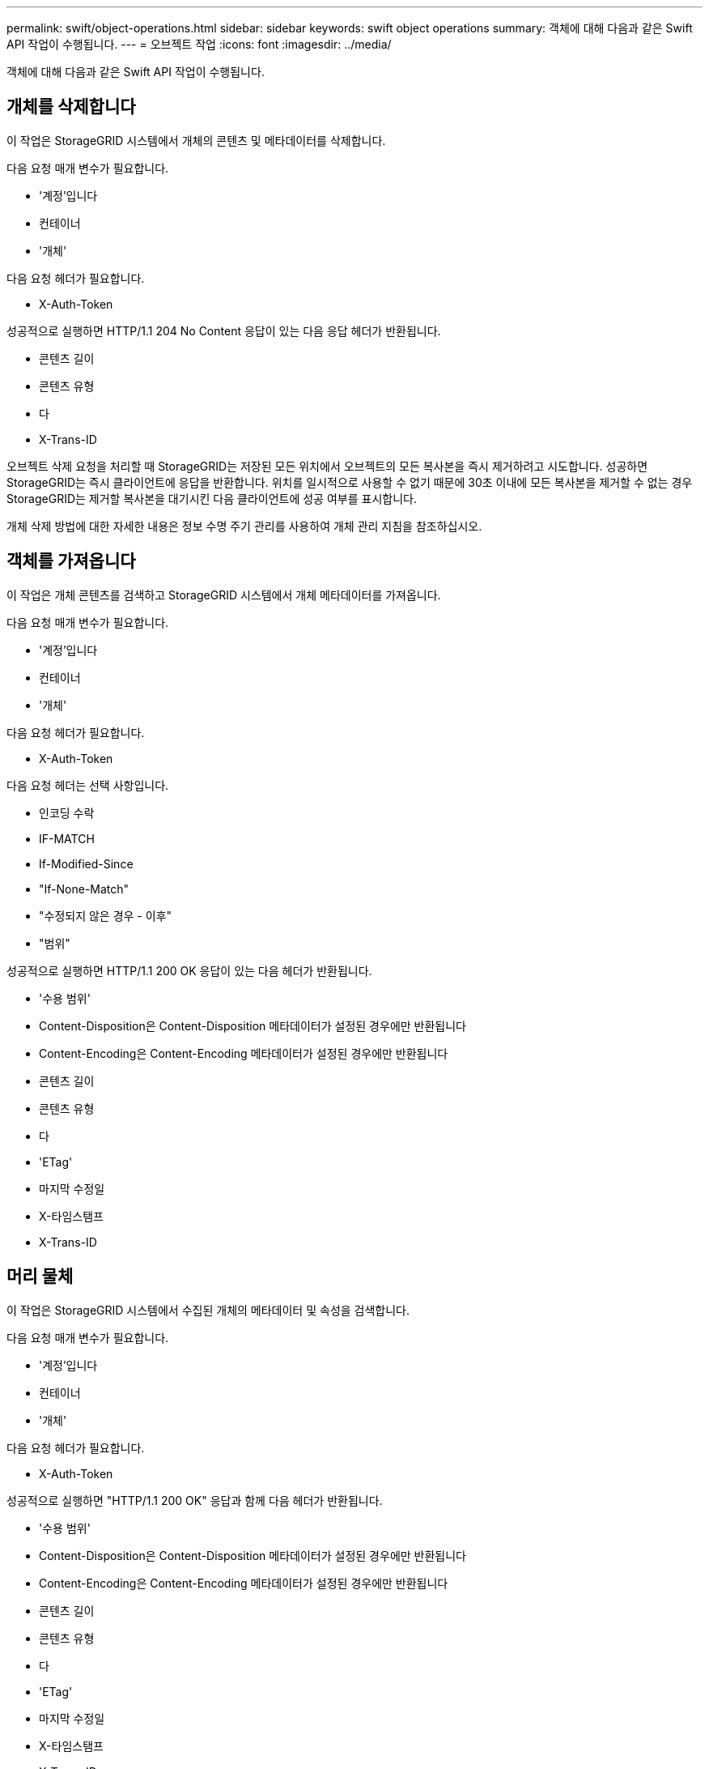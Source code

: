 ---
permalink: swift/object-operations.html 
sidebar: sidebar 
keywords: swift object operations 
summary: 객체에 대해 다음과 같은 Swift API 작업이 수행됩니다. 
---
= 오브젝트 작업
:icons: font
:imagesdir: ../media/


[role="lead"]
객체에 대해 다음과 같은 Swift API 작업이 수행됩니다.



== 개체를 삭제합니다

이 작업은 StorageGRID 시스템에서 개체의 콘텐츠 및 메타데이터를 삭제합니다.

다음 요청 매개 변수가 필요합니다.

* '계정'입니다
* 컨테이너
* '개체'


다음 요청 헤더가 필요합니다.

* X-Auth-Token


성공적으로 실행하면 HTTP/1.1 204 No Content 응답이 있는 다음 응답 헤더가 반환됩니다.

* 콘텐츠 길이
* 콘텐츠 유형
* 다
* X-Trans-ID


오브젝트 삭제 요청을 처리할 때 StorageGRID는 저장된 모든 위치에서 오브젝트의 모든 복사본을 즉시 제거하려고 시도합니다. 성공하면 StorageGRID는 즉시 클라이언트에 응답을 반환합니다. 위치를 일시적으로 사용할 수 없기 때문에 30초 이내에 모든 복사본을 제거할 수 없는 경우 StorageGRID는 제거할 복사본을 대기시킨 다음 클라이언트에 성공 여부를 표시합니다.

개체 삭제 방법에 대한 자세한 내용은 정보 수명 주기 관리를 사용하여 개체 관리 지침을 참조하십시오.



== 객체를 가져옵니다

이 작업은 개체 콘텐츠를 검색하고 StorageGRID 시스템에서 개체 메타데이터를 가져옵니다.

다음 요청 매개 변수가 필요합니다.

* '계정'입니다
* 컨테이너
* '개체'


다음 요청 헤더가 필요합니다.

* X-Auth-Token


다음 요청 헤더는 선택 사항입니다.

* 인코딩 수락
* IF-MATCH
* If-Modified-Since
* "If-None-Match"
* "수정되지 않은 경우 - 이후"
* "범위"


성공적으로 실행하면 HTTP/1.1 200 OK 응답이 있는 다음 헤더가 반환됩니다.

* '수용 범위'
* Content-Disposition은 Content-Disposition 메타데이터가 설정된 경우에만 반환됩니다
* Content-Encoding은 Content-Encoding 메타데이터가 설정된 경우에만 반환됩니다
* 콘텐츠 길이
* 콘텐츠 유형
* 다
* 'ETag'
* 마지막 수정일
* X-타임스탬프
* X-Trans-ID




== 머리 물체

이 작업은 StorageGRID 시스템에서 수집된 개체의 메타데이터 및 속성을 검색합니다.

다음 요청 매개 변수가 필요합니다.

* '계정'입니다
* 컨테이너
* '개체'


다음 요청 헤더가 필요합니다.

* X-Auth-Token


성공적으로 실행하면 "HTTP/1.1 200 OK" 응답과 함께 다음 헤더가 반환됩니다.

* '수용 범위'
* Content-Disposition은 Content-Disposition 메타데이터가 설정된 경우에만 반환됩니다
* Content-Encoding은 Content-Encoding 메타데이터가 설정된 경우에만 반환됩니다
* 콘텐츠 길이
* 콘텐츠 유형
* 다
* 'ETag'
* 마지막 수정일
* X-타임스탬프
* X-Trans-ID




== 개체를 넣습니다

이 작업을 실행하면 새 개체가 데이터와 메타데이터로 만들어지거나 기존 개체를 StorageGRID 시스템의 데이터 및 메타데이터로 바꿉니다.

StorageGRID는 최대 5TiB(5,497,558,138,880바이트)의 오브젝트를 지원합니다.


IMPORTANT: 동일한 키에 쓰는 두 클라이언트 등의 충돌하는 클라이언트 요청은 "최신 성공" 기준으로 해결됩니다. "최신" 평가 시기는 StorageGRID 시스템이 지정된 요청을 완료하는 시점을 기준으로 하며, Swift 클라이언트가 작업을 시작하는 시점이 아닙니다.

다음 요청 매개 변수가 필요합니다.

* '계정'입니다
* 컨테이너
* '개체'


다음 요청 헤더가 필요합니다.

* X-Auth-Token


다음 요청 헤더는 선택 사항입니다.

* 'Content-Disposition'
* 콘텐츠 인코딩
+
개체에 적용되는 ILM 규칙이 크기에 따라 개체를 필터링하고 수집 시 동기식 배치(Ingest 동작에 대한 균형 또는 엄격 옵션)를 사용하는 경우 청크된 "콘텐츠 인코딩"을 사용하지 마십시오.

* 전송 인코딩
+
개체에 적용되는 ILM 규칙이 크기에 따라 개체를 필터링하고 수집 시 동기식 배치(Ingest 동작에 대한 균형 또는 엄격 옵션)를 사용하는 경우 압축 또는 청크된 "전송 인코딩"을 사용하지 마십시오.

* 콘텐츠 길이
+
ILM 규칙이 크기를 기준으로 오브젝트를 필터링하고 수집 시 동기 배치를 사용하는 경우 'Content-Length'를 지정해야 합니다.

+

NOTE: Content-Encoding, Transfer-Encoding, Content-Length에 대한 지침을 따르지 않을 경우 StorageGRID는 개체 크기를 결정하고 ILM 규칙을 적용하기 전에 개체를 저장해야 합니다. 다시 말해, StorageGRID은 수집 중인 오브젝트의 중간 복사본을 기본적으로 생성해야 합니다. 즉, StorageGRID는 Ingest 동작에 대해 이중 커밋 옵션을 사용해야 합니다.

+
동기 배치 및 ILM 규칙에 대한 자세한 내용은 정보 수명 주기 관리를 통해 개체 관리 지침을 참조하십시오.

* 콘텐츠 유형
* 'ETag'
* 'X-Object-Meta-<name\>'(객체 관련 메타데이터)
+
ILM 규칙의 참조 시간으로 * 사용자 정의 작성 시간 * 옵션을 사용하려면 값을 사용자 정의 헤더("X-Object-Meta-Creation-Time")에 저장해야 합니다. 예를 들면 다음과 같습니다.

+
[listing]
----
X-Object-Meta-Creation-Time: 1443399726
----
+
이 필드는 1970년 1월 1일 이후 초 단위로 평가됩니다.

* X-Storage-Class: reduced_redundancy가 있습니다
+
수집된 개체와 일치하는 ILM 규칙이 이중 커밋 또는 균형 설정의 수집 동작을 지정하는 경우 이 헤더는 StorageGRID에서 만드는 개체 복사본 수에 영향을 줍니다.

+
** * 이중 커밋 *: ILM 규칙이 Ingest 동작에 대한 이중 커밋 옵션을 지정하는 경우 StorageGRID는 오브젝트가 수집될 때(단일 커밋) 단일 임시 복사본을 만듭니다.
** * 균형 *: ILM 규칙이 균형 옵션을 지정하는 경우 StorageGRID은 시스템에서 규칙에 지정된 모든 사본을 즉시 만들 수 없는 경우에만 단일 중간 복사본을 만듭니다. StorageGRID에서 동기 배치를 수행할 수 있는 경우 이 머리글은 영향을 주지 않습니다.
+
reducted_redundancy' 헤더는 개체와 일치하는 ILM 규칙이 복제된 단일 복사본을 만들 때 가장 적합합니다. 이 경우 'REDED_READITORY'를 사용하면 모든 수집 작업에 대해 불필요한 오브젝트 복사본을 생성하고 삭제할 필요가 없습니다.

+
다른 상황에서는 수집 중에 오브젝트 데이터가 손실될 위험이 있기 때문에 reducted_redundancy" 헤더를 사용하지 않는 것이 좋습니다. 예를 들어, ILM 평가가 발생하기 전에 실패한 스토리지 노드에 단일 복사본이 처음 저장되는 경우 데이터가 손실될 수 있습니다.

+

IMPORTANT: 복제된 복사본이 항상 하나만 있으면 데이터가 영구적으로 손실될 위험이 있습니다. 복제된 객체 복제본이 하나만 있는 경우 스토리지 노드에 장애가 발생하거나 심각한 오류가 발생한 경우 해당 객체가 손실됩니다. 또한 업그레이드와 같은 유지보수 절차 중에는 개체에 대한 액세스가 일시적으로 중단됩니다.



+
reducted_redundancy를 지정하면 개체를 처음 인제스트할 때 생성되는 복사본 수에만 영향을 줍니다. 활성 ILM 정책에 따라 개체를 평가할 때 개체의 복사본 수에 영향을 주지 않으며 StorageGRID 시스템의 낮은 수준의 중복성에 데이터가 저장되지 않습니다.



성공적으로 실행하면 "HTTP/1.1 201 created" 응답으로 다음 헤더가 반환됩니다.

* 콘텐츠 길이
* 콘텐츠 유형
* 다
* 'ETag'
* 마지막 수정일
* X-Trans-ID


xref:../ilm/index.adoc[ILM을 사용하여 개체를 관리합니다]

xref:monitoring-and-auditing-operations.adoc[운영 모니터링 및 감사]

